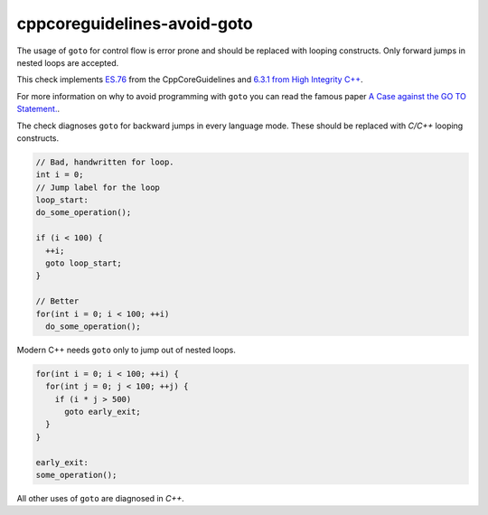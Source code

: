 .. title:: clang-tidy - cppcoreguidelines-avoid-goto

cppcoreguidelines-avoid-goto
============================

The usage of ``goto`` for control flow is error prone and should be replaced
with looping constructs. Only forward jumps in nested loops are accepted.

This check implements `ES.76 <https://github.com/isocpp/CppCoreGuidelines/blob/master/CppCoreGuidelines.md#es76-avoid-goto>`_ 
from the CppCoreGuidelines and 
`6.3.1 from High Integrity C++ <http://www.codingstandard.com/rule/6-3-1-ensure-that-the-labels-for-a-jump-statement-or-a-switch-condition-appear-later-in-the-same-or-an-enclosing-block/>`_.

For more information on why to avoid programming 
with ``goto`` you can read the famous paper `A Case against the GO TO Statement. <https://www.cs.utexas.edu/users/EWD/ewd02xx/EWD215.PDF>`_.

The check diagnoses ``goto`` for backward jumps in every language mode. These
should be replaced with `C/C++` looping constructs.

.. code-block:: c++

  // Bad, handwritten for loop.
  int i = 0;
  // Jump label for the loop
  loop_start:
  do_some_operation();

  if (i < 100) {
    ++i;
    goto loop_start;
  }

  // Better
  for(int i = 0; i < 100; ++i)
    do_some_operation();

Modern C++ needs ``goto`` only to jump out of nested loops.

.. code-block:: c++

  for(int i = 0; i < 100; ++i) {
    for(int j = 0; j < 100; ++j) {
      if (i * j > 500)
        goto early_exit;
    }
  }

  early_exit:
  some_operation();

All other uses of ``goto`` are diagnosed in `C++`.
